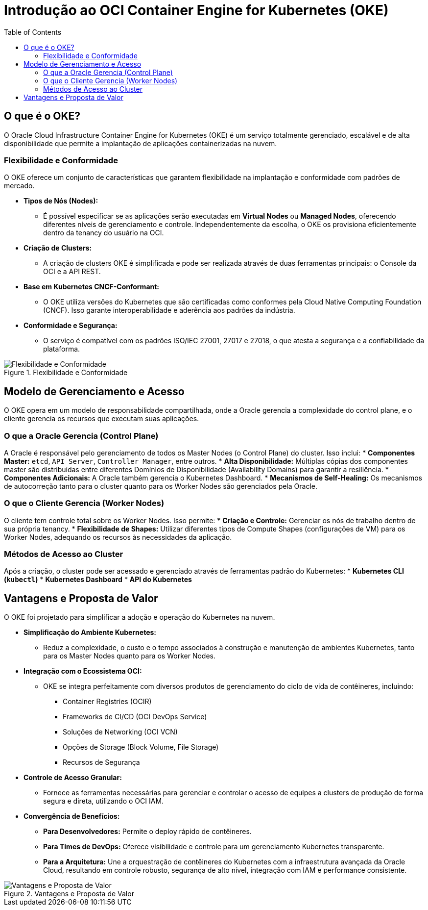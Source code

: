 = Introdução ao OCI Container Engine for Kubernetes (OKE)
:toc:
:icons: font

== O que é o OKE?

O Oracle Cloud Infrastructure Container Engine for Kubernetes (OKE) é um serviço totalmente gerenciado, escalável e de alta disponibilidade que permite a implantação de aplicações containerizadas na nuvem.

=== Flexibilidade e Conformidade

O OKE oferece um conjunto de características que garantem flexibilidade na implantação e conformidade com padrões de mercado.

* *Tipos de Nós (Nodes):*
** É possível especificar se as aplicações serão executadas em *Virtual Nodes* ou *Managed Nodes*, oferecendo diferentes níveis de gerenciamento e controle. Independentemente da escolha, o OKE os provisiona eficientemente dentro da tenancy do usuário na OCI.

* *Criação de Clusters:*
** A criação de clusters OKE é simplificada e pode ser realizada através de duas ferramentas principais: o Console da OCI e a API REST.

* *Base em Kubernetes CNCF-Conformant:*
** O OKE utiliza versões do Kubernetes que são certificadas como conformes pela Cloud Native Computing Foundation (CNCF). Isso garante interoperabilidade e aderência aos padrões da indústria.

* *Conformidade e Segurança:*
** O serviço é compatível com os padrões ISO/IEC 27001, 27017 e 27018, o que atesta a segurança e a confiabilidade da plataforma.

image::images/image23.png[alt="Flexibilidade e Conformidade", title="Flexibilidade e Conformidade"]

== Modelo de Gerenciamento e Acesso

O OKE opera em um modelo de responsabilidade compartilhada, onde a Oracle gerencia a complexidade do control plane, e o cliente gerencia os recursos que executam suas aplicações.

=== O que a Oracle Gerencia (Control Plane)

A Oracle é responsável pelo gerenciamento de todos os Master Nodes (o Control Plane) do cluster. Isso inclui:
* *Componentes Master:* `etcd`, `API Server`, `Controller Manager`, entre outros.
* *Alta Disponibilidade:* Múltiplas cópias dos componentes master são distribuídas entre diferentes Domínios de Disponibilidade (Availability Domains) para garantir a resiliência.
* *Componentes Adicionais:* A Oracle também gerencia o Kubernetes Dashboard.
* *Mecanismos de Self-Healing:* Os mecanismos de autocorreção tanto para o cluster quanto para os Worker Nodes são gerenciados pela Oracle.

=== O que o Cliente Gerencia (Worker Nodes)

O cliente tem controle total sobre os Worker Nodes. Isso permite:
* *Criação e Controle:* Gerenciar os nós de trabalho dentro de sua própria tenancy.
* *Flexibilidade de Shapes:* Utilizar diferentes tipos de Compute Shapes (configurações de VM) para os Worker Nodes, adequando os recursos às necessidades da aplicação.

=== Métodos de Acesso ao Cluster

Após a criação, o cluster pode ser acessado e gerenciado através de ferramentas padrão do Kubernetes:
* *Kubernetes CLI (`kubectl`)*
* *Kubernetes Dashboard*
* *API do Kubernetes*

== Vantagens e Proposta de Valor

O OKE foi projetado para simplificar a adoção e operação do Kubernetes na nuvem.

* *Simplificação do Ambiente Kubernetes:*
** Reduz a complexidade, o custo e o tempo associados à construção e manutenção de ambientes Kubernetes, tanto para os Master Nodes quanto para os Worker Nodes.

* *Integração com o Ecossistema OCI:*
** OKE se integra perfeitamente com diversos produtos de gerenciamento do ciclo de vida de contêineres, incluindo:
*** Container Registries (OCIR)
*** Frameworks de CI/CD (OCI DevOps Service)
*** Soluções de Networking (OCI VCN)
*** Opções de Storage (Block Volume, File Storage)
*** Recursos de Segurança

* *Controle de Acesso Granular:*
** Fornece as ferramentas necessárias para gerenciar e controlar o acesso de equipes a clusters de produção de forma segura e direta, utilizando o OCI IAM.

* *Convergência de Benefícios:*
** *Para Desenvolvedores:* Permite o deploy rápido de contêineres.
** *Para Times de DevOps:* Oferece visibilidade e controle para um gerenciamento Kubernetes transparente.
** *Para a Arquitetura:* Une a orquestração de contêineres do Kubernetes com a infraestrutura avançada da Oracle Cloud, resultando em controle robusto, segurança de alto nível, integração com IAM e performance consistente.

image::images/image24.png[alt="Vantagens e Proposta de Valor", title="Vantagens e Proposta de Valor"]
